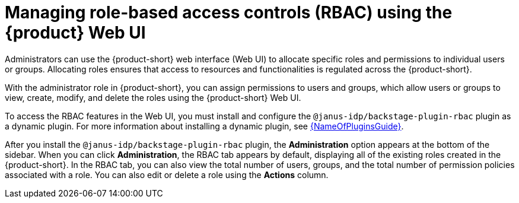 [id='proc-rbac-ui-manage-roles_{context}']
= Managing role-based access controls (RBAC) using the {product} Web UI

Administrators can use the {product-short} web interface (Web UI) to allocate specific roles and permissions to individual users or groups. Allocating roles ensures that access to resources and functionalities is regulated across the {product-short}.

With the administrator role in {product-short}, you can assign permissions to users and groups, which allow users or groups to view, create, modify, and delete the roles using the {product-short} Web UI.

To access the RBAC features in the Web UI, you must install and configure the `@janus-idp/backstage-plugin-rbac` plugin as a dynamic plugin. For more information about installing a dynamic plugin, see link:{LinkPluginsGuide}[{NameOfPluginsGuide}].

After you install the `@janus-idp/backstage-plugin-rbac` plugin, the *Administration* option appears at the bottom of the sidebar. When you can click *Administration*, the RBAC tab appears by default, displaying all of the existing roles created in the {product-short}. In the RBAC tab, you can also view the total number of users, groups, and the total number of permission policies associated with a role. You can also edit or delete a role using the *Actions* column.